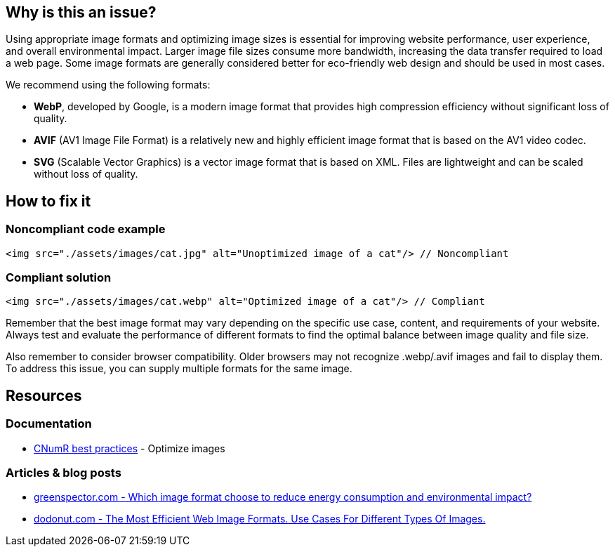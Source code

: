 :!sectids:

== Why is this an issue?

Using appropriate image formats and optimizing image sizes is essential for improving website performance, user experience, and overall environmental impact.
Larger image file sizes consume more bandwidth, increasing the data transfer required to load a web page.
Some image formats are generally considered better for eco-friendly web design and should be used in most cases.

We recommend using the following formats:

- *WebP*, developed by Google, is a modern image format that provides high compression efficiency without significant loss of quality.
- *AVIF* (AV1 Image File Format) is a relatively new and highly efficient image format that is based on the AV1 video codec.
- *SVG* (Scalable Vector Graphics) is a vector image format that is based on XML.
Files are lightweight and can be scaled without loss of quality.

== How to fix it

=== Noncompliant code example

[source,html,data-diff-id="1",data-diff-type="noncompliant"]
----
<img src="./assets/images/cat.jpg" alt="Unoptimized image of a cat"/> // Noncompliant
----

=== Compliant solution

[source,html,data-diff-id="1",data-diff-type="compliant"]
----
<img src="./assets/images/cat.webp" alt="Optimized image of a cat"/> // Compliant
----

Remember that the best image format may vary depending on the specific use case, content, and requirements of your website.
Always test and evaluate the performance of different formats to find the optimal balance between image quality and file size.

Also remember to consider browser compatibility.
Older browsers may not recognize .webp/.avif images and fail to display them.
To address this issue, you can supply multiple formats for the same image.

== Resources

=== Documentation

- https://github.com/cnumr/best-practices/blob/main/chapters/BP_080_en.md[CNumR best practices] - Optimize images

=== Articles & blog posts

- https://greenspector.com/en/which-image-format-to-choose-to-reduce-its-energy-consumption-and-its-environmental-impact/[greenspector.com - Which image format choose to reduce energy consumption and environmental impact?]
- https://dodonut.com/blog/use-cases-of-web-image-formats/[dodonut.com - The Most Efficient Web Image Formats. Use Cases For Different Types Of Images.]
